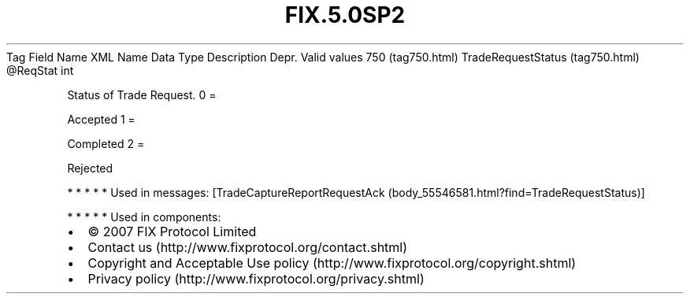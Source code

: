 .TH FIX.5.0SP2 "" "" "Tag #750"
Tag
Field Name
XML Name
Data Type
Description
Depr.
Valid values
750 (tag750.html)
TradeRequestStatus (tag750.html)
\@ReqStat
int
.PP
Status of Trade Request.
0
=
.PP
Accepted
1
=
.PP
Completed
2
=
.PP
Rejected
.PP
   *   *   *   *   *
Used in messages:
[TradeCaptureReportRequestAck (body_55546581.html?find=TradeRequestStatus)]
.PP
   *   *   *   *   *
Used in components:

.PD 0
.P
.PD

.PP
.PP
.IP \[bu] 2
© 2007 FIX Protocol Limited
.IP \[bu] 2
Contact us (http://www.fixprotocol.org/contact.shtml)
.IP \[bu] 2
Copyright and Acceptable Use policy (http://www.fixprotocol.org/copyright.shtml)
.IP \[bu] 2
Privacy policy (http://www.fixprotocol.org/privacy.shtml)
